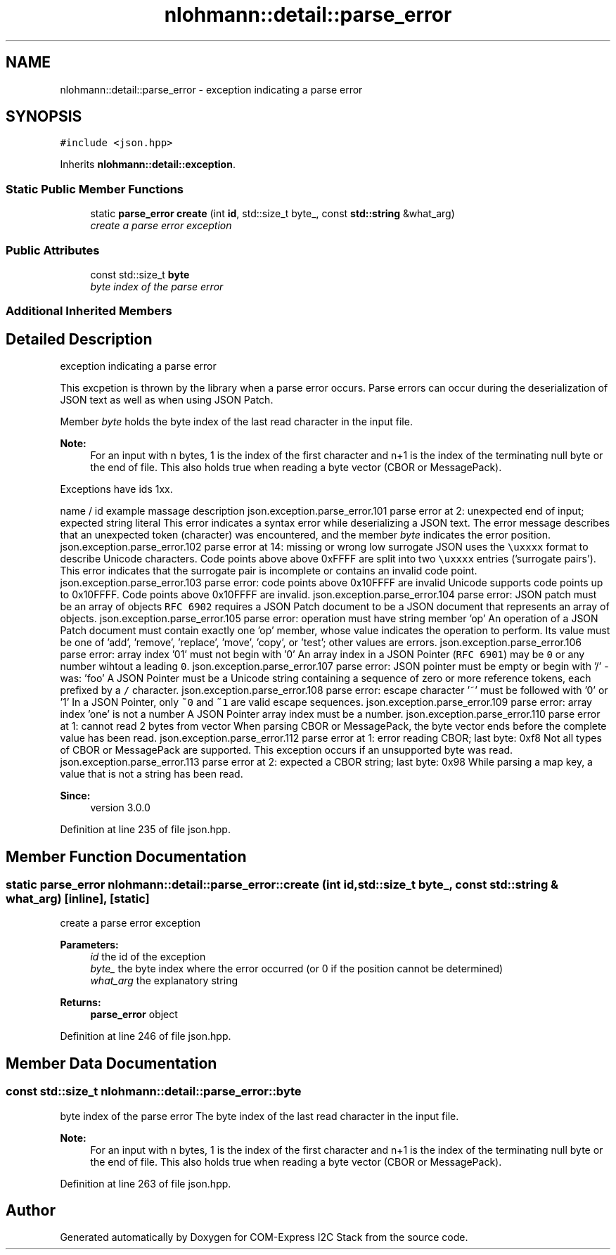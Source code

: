 .TH "nlohmann::detail::parse_error" 3 "Tue Aug 8 2017" "Version 1.0" "COM-Express I2C Stack" \" -*- nroff -*-
.ad l
.nh
.SH NAME
nlohmann::detail::parse_error \- exception indicating a parse error  

.SH SYNOPSIS
.br
.PP
.PP
\fC#include <json\&.hpp>\fP
.PP
Inherits \fBnlohmann::detail::exception\fP\&.
.SS "Static Public Member Functions"

.in +1c
.ti -1c
.RI "static \fBparse_error\fP \fBcreate\fP (int \fBid\fP, std::size_t byte_, const \fBstd::string\fP &what_arg)"
.br
.RI "\fIcreate a parse error exception \fP"
.in -1c
.SS "Public Attributes"

.in +1c
.ti -1c
.RI "const std::size_t \fBbyte\fP"
.br
.RI "\fIbyte index of the parse error \fP"
.in -1c
.SS "Additional Inherited Members"
.SH "Detailed Description"
.PP 
exception indicating a parse error 

This excpetion is thrown by the library when a parse error occurs\&. Parse errors can occur during the deserialization of JSON text as well as when using JSON Patch\&.
.PP
Member \fIbyte\fP holds the byte index of the last read character in the input file\&.
.PP
\fBNote:\fP
.RS 4
For an input with n bytes, 1 is the index of the first character and n+1 is the index of the terminating null byte or the end of file\&. This also holds true when reading a byte vector (CBOR or MessagePack)\&.
.RE
.PP
Exceptions have ids 1xx\&.
.PP
name / id example massage description  json\&.exception\&.parse_error\&.101 parse error at 2: unexpected end of input; expected string literal This error indicates a syntax error while deserializing a JSON text\&. The error message describes that an unexpected token (character) was encountered, and the member \fIbyte\fP indicates the error position\&. json\&.exception\&.parse_error\&.102 parse error at 14: missing or wrong low surrogate JSON uses the \fC\\uxxxx\fP format to describe Unicode characters\&. Code points above above 0xFFFF are split into two \fC\\uxxxx\fP entries ('surrogate pairs')\&. This error indicates that the surrogate pair is incomplete or contains an invalid code point\&. json\&.exception\&.parse_error\&.103 parse error: code points above 0x10FFFF are invalid Unicode supports code points up to 0x10FFFF\&. Code points above 0x10FFFF are invalid\&. json\&.exception\&.parse_error\&.104 parse error: JSON patch must be an array of objects \fCRFC 6902\fP requires a JSON Patch document to be a JSON document that represents an array of objects\&. json\&.exception\&.parse_error\&.105 parse error: operation must have string member 'op' An operation of a JSON Patch document must contain exactly one 'op' member, whose value indicates the operation to perform\&. Its value must be one of 'add', 'remove', 'replace', 'move', 'copy', or 'test'; other values are errors\&. json\&.exception\&.parse_error\&.106 parse error: array index '01' must not begin with '0' An array index in a JSON Pointer (\fCRFC 6901\fP) may be \fC0\fP or any number wihtout a leading \fC0\fP\&. json\&.exception\&.parse_error\&.107 parse error: JSON pointer must be empty or begin with '/' - was: 'foo' A JSON Pointer must be a Unicode string containing a sequence of zero or more reference tokens, each prefixed by a \fC/\fP character\&. json\&.exception\&.parse_error\&.108 parse error: escape character '~' must be followed with '0' or '1' In a JSON Pointer, only \fC~0\fP and \fC~1\fP are valid escape sequences\&. json\&.exception\&.parse_error\&.109 parse error: array index 'one' is not a number A JSON Pointer array index must be a number\&. json\&.exception\&.parse_error\&.110 parse error at 1: cannot read 2 bytes from vector When parsing CBOR or MessagePack, the byte vector ends before the complete value has been read\&. json\&.exception\&.parse_error\&.112 parse error at 1: error reading CBOR; last byte: 0xf8 Not all types of CBOR or MessagePack are supported\&. This exception occurs if an unsupported byte was read\&. json\&.exception\&.parse_error\&.113 parse error at 2: expected a CBOR string; last byte: 0x98 While parsing a map key, a value that is not a string has been read\&. 
.PP
\fBSince:\fP
.RS 4
version 3\&.0\&.0 
.RE
.PP

.PP
Definition at line 235 of file json\&.hpp\&.
.SH "Member Function Documentation"
.PP 
.SS "static \fBparse_error\fP nlohmann::detail::parse_error::create (int id, std::size_t byte_, const \fBstd::string\fP & what_arg)\fC [inline]\fP, \fC [static]\fP"

.PP
create a parse error exception 
.PP
\fBParameters:\fP
.RS 4
\fIid\fP the id of the exception 
.br
\fIbyte_\fP the byte index where the error occurred (or 0 if the position cannot be determined) 
.br
\fIwhat_arg\fP the explanatory string 
.RE
.PP
\fBReturns:\fP
.RS 4
\fBparse_error\fP object 
.RE
.PP

.PP
Definition at line 246 of file json\&.hpp\&.
.SH "Member Data Documentation"
.PP 
.SS "const std::size_t nlohmann::detail::parse_error::byte"

.PP
byte index of the parse error The byte index of the last read character in the input file\&.
.PP
\fBNote:\fP
.RS 4
For an input with n bytes, 1 is the index of the first character and n+1 is the index of the terminating null byte or the end of file\&. This also holds true when reading a byte vector (CBOR or MessagePack)\&. 
.RE
.PP

.PP
Definition at line 263 of file json\&.hpp\&.

.SH "Author"
.PP 
Generated automatically by Doxygen for COM-Express I2C Stack from the source code\&.
